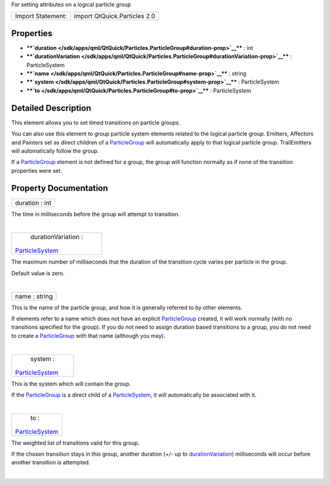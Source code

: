 For setting attributes on a logical particle group

+---------------------+--------------------------------+
| Import Statement:   | import QtQuick.Particles 2.0   |
+---------------------+--------------------------------+

Properties
----------

-  ****`duration </sdk/apps/qml/QtQuick/Particles.ParticleGroup#duration-prop>`__****
   : int
-  ****`durationVariation </sdk/apps/qml/QtQuick/Particles.ParticleGroup#durationVariation-prop>`__****
   : ParticleSystem
-  ****`name </sdk/apps/qml/QtQuick/Particles.ParticleGroup#name-prop>`__****
   : string
-  ****`system </sdk/apps/qml/QtQuick/Particles.ParticleGroup#system-prop>`__****
   : ParticleSystem
-  ****`to </sdk/apps/qml/QtQuick/Particles.ParticleGroup#to-prop>`__****
   : ParticleSystem

Detailed Description
--------------------

This element allows you to set timed transitions on particle groups.

You can also use this element to group particle system elements related
to the logical particle group. Emitters, Affectors and Painters set as
direct children of a
`ParticleGroup </sdk/apps/qml/QtQuick/Particles.ParticleGroup/>`__ will
automatically apply to that logical particle group. TrailEmitters will
automatically follow the group.

If a `ParticleGroup </sdk/apps/qml/QtQuick/Particles.ParticleGroup/>`__
element is not defined for a group, the group will function normally as
if none of the transition properties were set.

Property Documentation
----------------------

+--------------------------------------------------------------------------+
|        \ duration : int                                                  |
+--------------------------------------------------------------------------+

The time in milliseconds before the group will attempt to transition.

| 

+--------------------------------------------------------------------------+
|        \ durationVariation :                                             |
| `ParticleSystem </sdk/apps/qml/QtQuick/Particles.ParticleSystem/>`__     |
+--------------------------------------------------------------------------+

The maximum number of milliseconds that the duration of the transition
cycle varies per particle in the group.

Default value is zero.

| 

+--------------------------------------------------------------------------+
|        \ name : string                                                   |
+--------------------------------------------------------------------------+

This is the name of the particle group, and how it is generally referred
to by other elements.

If elements refer to a name which does not have an explicit
`ParticleGroup </sdk/apps/qml/QtQuick/Particles.ParticleGroup/>`__
created, it will work normally (with no transitions specified for the
group). If you do not need to assign duration based transitions to a
group, you do not need to create a
`ParticleGroup </sdk/apps/qml/QtQuick/Particles.ParticleGroup/>`__ with
that name (although you may).

| 

+--------------------------------------------------------------------------+
|        \ system :                                                        |
| `ParticleSystem </sdk/apps/qml/QtQuick/Particles.ParticleSystem/>`__     |
+--------------------------------------------------------------------------+

This is the system which will contain the group.

If the
`ParticleGroup </sdk/apps/qml/QtQuick/Particles.ParticleGroup/>`__ is a
direct child of a
`ParticleSystem </sdk/apps/qml/QtQuick/Particles.ParticleSystem/>`__, it
will automatically be associated with it.

| 

+--------------------------------------------------------------------------+
|        \ to :                                                            |
| `ParticleSystem </sdk/apps/qml/QtQuick/Particles.ParticleSystem/>`__     |
+--------------------------------------------------------------------------+

The weighted list of transitions valid for this group.

If the chosen transition stays in this group, another duration (+/- up
to
`durationVariation </sdk/apps/qml/QtQuick/Particles.ParticleGroup#durationVariation-prop>`__)
milliseconds will occur before another transition is attempted.

| 
